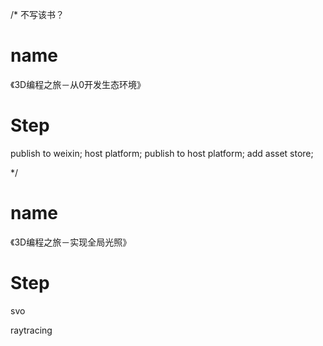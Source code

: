 /* 不写该书？
* name
《3D编程之旅－从0开发生态环境》

* Step


publish to weixin;
host platform;
publish to host platform;
add asset store;

*/


* name
《3D编程之旅－实现全局光照》

* Step
svo

raytracing
